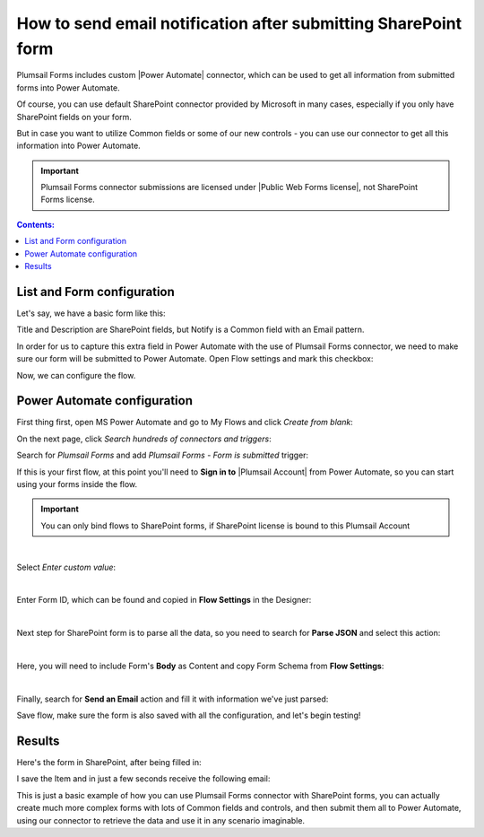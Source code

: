 .. title:: Send an email notification after submitting SharePoint form

.. meta::
   :description: How to use MS Power Automate Plumsail Forms connector with SharePoint forms to send an email

How to send email notification after submitting SharePoint form
======================================================================================

Plumsail Forms includes custom |Power Automate| connector, which can be used to get all information from submitted forms into Power Automate.

Of course, you can use default SharePoint connector provided by Microsoft in many cases, especially if you only have SharePoint fields on your form.

But in case you want to utilize Common fields or some of our new controls - you can use our connector to get all this information into Power Automate.

.. important:: Plumsail Forms connector submissions are licensed under |Public Web Forms license|, not SharePoint Forms license.

.. |Power Automate| raw:: html

   <a href="https://flow.microsoft.com/en-us/" target="_blank">Power Automate</a>

.. |Public Web Forms license| raw:: html

   <a href="https://plumsail.com/docs/forms-web/licensing.html" target="_blank">Public Web Forms license</a>


.. contents:: Contents:
 :local:
 :depth: 1

List and Form configuration
--------------------------------------------------
Let's say, we have a basic form like this:

|pic1|

.. |pic1| image:: ../images/how-to/flow/form.png
   :alt: Custom SharePoint form

Title and Description are SharePoint fields, but Notify is a Common field with an Email pattern.

In order for us to capture this extra field in Power Automate with the use of Plumsail Forms connector, we need to make sure our form will be submitted to Power Automate.
Open Flow settings and mark this checkbox:

|pic2|

.. |pic2| image:: ../images/how-to/flow/submit.png
   :alt: Submit to Flow

Now, we can configure the flow.

Power Automate configuration
--------------------------------------------------

First thing first, open MS Power Automate and go to My Flows and click *Create from blank*:

|pic4|

.. |pic4| image:: ../images/flow/8_MyFlows.png
   :alt: My Flows

On the next page, click *Search hundreds of connectors and triggers*:

|pic5|

.. |pic5| image:: ../images/flow/9_Search.png
   :alt: Search

Search for *Plumsail Forms* and add *Plumsail Forms - Form is submitted* trigger:

|pic6|

.. |pic6| image:: ../images/flow/10_FormSubmittedTriggerNew.png
   :alt: Plumsail Forms - Form is submitted trigger

If this is your first flow, at this point you'll need to **Sign in to** |Plumsail Account| from Power Automate, so you can start using your forms inside the flow.

.. |Plumsail Account| raw:: html

   <a href="https://auth.plumsail.com/account/login" target="_blank"><b>Plumsail Account</b></a>

.. important:: You can only bind flows to SharePoint forms, if SharePoint license is bound to this Plumsail Account

|pic7|

.. |pic7| image:: ../images/flow/11_AuthorizationNew.png
   :alt: Sign in to Plumsail Account

|

Select *Enter custom value*:

|pic-custom-value|

.. |pic-custom-value| image:: /images/how-to/flow/how-to-flow-select-form-custom.png
   :alt: Enter custom value

|

Enter Form ID, which can be found and copied in **Flow Settings** in the Designer:

|pic8|

.. |pic8| image:: ../images/how-to/flow/formId.png
   :alt: Form ID

|

Next step for SharePoint form is to parse all the data, so you need to search for **Parse JSON** and select this action:

|pic9|

.. |pic9| image:: ../images/how-to/flow/searchJSON.png
   :alt: Parse JSON search

|

Here, you will need to include Form's **Body** as Content and copy Form Schema from **Flow Settings**:

|pic10|

.. |pic10| image:: ../images/how-to/flow/schema.png
   :alt: Form Schema copy

|

Finally, search for **Send an Email** action and fill it with information we've just parsed:

|pic11|

.. |pic11| image:: /images/how-to/flow/email.png
   :alt: Send an Email action

Save flow, make sure the form is also saved with all the configuration, and let's begin testing!

Results
--------------------------------------------------
Here's the form in SharePoint, after being filled in:

|pic12|

.. |pic12| image:: ../images/how-to/flow/spForm.png
   :alt: Form in SharePoint

I save the Item and in just a few seconds receive the following email:

|pic13|

.. |pic13| image:: ../images/how-to/flow/received.png
   :alt: Received email

This is just a basic example of how you can use Plumsail Forms connector with SharePoint forms, 
you can actually create much more complex forms with lots of Common fields and controls, and then submit them all to Power Automate, 
using our connector to retrieve the data and use it in any scenario imaginable.